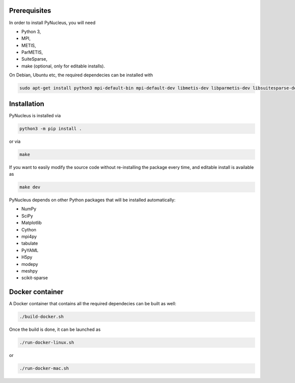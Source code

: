 

Prerequisites
=============

In order to install PyNucleus, you will need

* Python 3,
* MPI,
* METIS,
* ParMETIS,
* SuiteSparse,
* make (optional, only for editable installs).

On Debian, Ubuntu etc, the required dependecies can be installed with

.. code-block:: shell

   sudo apt-get install python3 mpi-default-bin mpi-default-dev libmetis-dev libparmetis-dev libsuitesparse-dev

Installation
============

PyNucleus is installed via

.. code-block:: shell

   python3 -m pip install .

or via

.. code-block:: shell

   make

If you want to easily modify the source code without re-installing the package every time, and editable install is available as

.. code-block:: shell

   make dev

PyNucleus depends on other Python packages that will be installed automatically:

* NumPy
* SciPy
* Matplotlib
* Cython
* mpi4py
* tabulate
* PyYAML
* H5py
* modepy
* meshpy
* scikit-sparse


Docker container
================

A Docker container that contains all the required dependecies can be built as well:

.. code-block:: shell

   ./build-docker.sh

Once the build is done, it can be launched as

.. code-block:: shell

   ./run-docker-linux.sh

or

.. code-block:: shell

   ./run-docker-mac.sh
